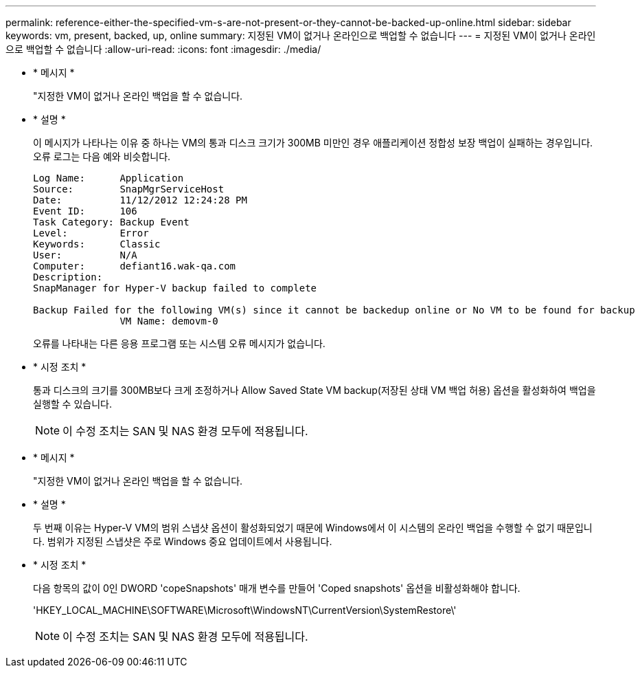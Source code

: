 ---
permalink: reference-either-the-specified-vm-s-are-not-present-or-they-cannot-be-backed-up-online.html 
sidebar: sidebar 
keywords: vm, present, backed, up, online 
summary: 지정된 VM이 없거나 온라인으로 백업할 수 없습니다 
---
= 지정된 VM이 없거나 온라인으로 백업할 수 없습니다
:allow-uri-read: 
:icons: font
:imagesdir: ./media/


* * 메시지 *
+
"지정한 VM이 없거나 온라인 백업을 할 수 없습니다.

* * 설명 *
+
이 메시지가 나타나는 이유 중 하나는 VM의 통과 디스크 크기가 300MB 미만인 경우 애플리케이션 정합성 보장 백업이 실패하는 경우입니다. 오류 로그는 다음 예와 비슷합니다.

+
[listing]
----
Log Name:      Application
Source:        SnapMgrServiceHost
Date:          11/12/2012 12:24:28 PM
Event ID:      106
Task Category: Backup Event
Level:         Error
Keywords:      Classic
User:          N/A
Computer:      defiant16.wak-qa.com
Description:
SnapManager for Hyper-V backup failed to complete

Backup Failed for the following VM(s) since it cannot be backedup online or No VM to be found for backup
               VM Name: demovm-0
----
+
오류를 나타내는 다른 응용 프로그램 또는 시스템 오류 메시지가 없습니다.

* * 시정 조치 *
+
통과 디스크의 크기를 300MB보다 크게 조정하거나 Allow Saved State VM backup(저장된 상태 VM 백업 허용) 옵션을 활성화하여 백업을 실행할 수 있습니다.

+

NOTE: 이 수정 조치는 SAN 및 NAS 환경 모두에 적용됩니다.

* * 메시지 *
+
"지정한 VM이 없거나 온라인 백업을 할 수 없습니다.

* * 설명 *
+
두 번째 이유는 Hyper-V VM의 범위 스냅샷 옵션이 활성화되었기 때문에 Windows에서 이 시스템의 온라인 백업을 수행할 수 없기 때문입니다. 범위가 지정된 스냅샷은 주로 Windows 중요 업데이트에서 사용됩니다.

* * 시정 조치 *
+
다음 항목의 값이 0인 DWORD 'copeSnapshots' 매개 변수를 만들어 'Coped snapshots' 옵션을 비활성화해야 합니다.

+
'HKEY_LOCAL_MACHINE\SOFTWARE\Microsoft\WindowsNT\CurrentVersion\SystemRestore\'

+

NOTE: 이 수정 조치는 SAN 및 NAS 환경 모두에 적용됩니다.


